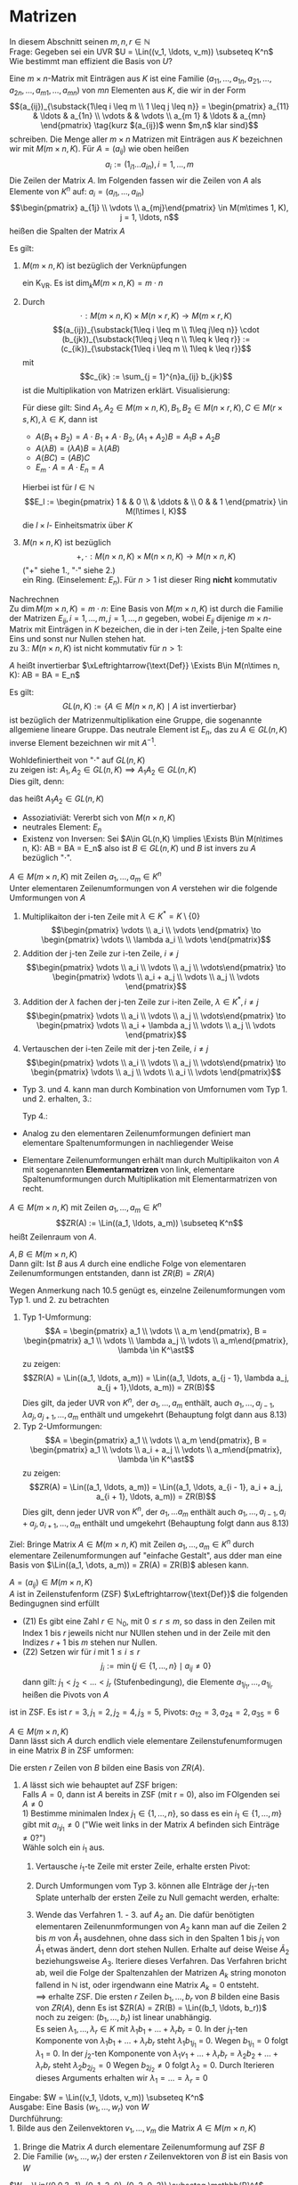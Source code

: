 * Matrizen
  In diesem Abschnitt seinen $m,n,r\in\mathbb{N}$ \\
  Frage: Gegeben sei ein UVR $U = \Lin((v_1, \ldots, v_m)) \subseteq K^n$ Wie bestimmt man effizient die Basis von $U$?
  #+ATTR_LATEX: :options [10.1]
  #+begin_defn latex
  Eine $m\times n$-Matrix mit Einträgen aus $K$ ist eine Familie $(a_{11}, \ldots, a_{1n}, a_{21}, \ldots, a_{2n}, \ldots, a_{m1}, \ldots, a_{mn})$
  von $m n$ Elementen aus $K$, die wir in der Form
  \[(a_{ij})_{\substack{1\leq i \leq m \\ 1 \leq j \leq n}} = \begin{pmatrix} a_{11} & \ldots & a_{1n} \\ \vdots & & \vdots \\ a_{m 1} & \ldots & a_{mn} \end{pmatrix} \tag{kurz $(a_{ij})$ wenn $m,n$ klar sind}\]
  schreiben. Die Menge aller $m\times n$ Matrizen mit Einträgen aus $K$ bezeichnen wir mit $M(m\times n, K)$.
  Für $A = (a_{ij})$ wie oben heißen
  \[a_i := (1_{i1} \ldots a_{in}), i = 1,\ldots, m\]
  Die Zeilen der Matrix $A$. Im Folgenden fassen wir die Zeilen von $A$ als Elemente von $K^n$ auf: $a_i = (a_{i1}, \ldots, a_{in})$
  \[\begin{pmatrix} a_{1j} \\ \vdots \\ a_{mj}\end{pmatrix} \in M(m\times 1, K), j = 1, \ldots, n\]
  heißen die Spalten der Matrix $A$
  #+end_defn
  #+ATTR_LATEX: :options [10.2]
  #+begin_remark latex
  Es gilt:
  1. $M(m\times n, K)$ ist bezüglich der Verknüpfungen
	 \begin{align*}
	 + &: M(m\times n, K) \times M(m\times n, K) \to M(m\times n, K), (a_{ij}) + (b_ij):= (a_{ij} + b_{ij}) \\
	 \cdot &:K\times M(m\times n, K) \to M(m\times n, K), \lambda \cdot (a_{ij}):=(\lambda a_{ij})
	 \end{align*}
	 ein K_VR. Es ist $\dim_k M(m\times n, K) = m\cdot n$
  2. Durch
	 \[\cdot : M(m\times n, K) \times M(n\times r, K) \to M(m\times r, K)\]
	 \[(a_{ij})_{\substack{1\leq i \leq m \\ 1\leq j\leq n}} \cdot (b_{jk})_{\substack{1\leq j \leq n \\ 1\leq k \leq r}} := (c_{ik})_{\substack{1\leq i \leq m \\ 1\leq k \leq r}}\]
	 mit
	 \[c_{ik} := \sum_{j = 1}^{n}a_{ij} b_{jk}\]
	 ist die Multiplikation von Matrizen erklärt. Visualisierung:
	 \begin{equation}
	 \begin{pmatrix}
	 \\
	 a_{i1} & a_{i2} & \ldots & a_{in} \\
	 \\
	 \end{pmatrix}
	 \cdot
	 \begin{pmatrix}
	 & b_{1k} & \\
	 & \vdots & \\
	 & b_{nk} & \\
	 \end{pmatrix}
	 =
	 \begin{pmatrix}
	 &  & \\
	 & c_{ij} & \\
	 &  & \\
	 \end{pmatrix}
	 \end{equation}
	 Für diese gilt: Sind $A_1, A_2 \in M(m\times n, K), B_1, B_2 \in M(n\times r, K), C\in M(r\times s, K), \lambda \in K$, dann ist
	 - $A(B_1 + B_2) = A\cdot B_1 + A \cdot B_2, (A_1 + A_2) B = A_1 B + A_2 B$
	 - $A(\lambda B) = (\lambda A) B = \lambda (A B)$
	 - $A(B C) = (AB) C$
	 - $E_m \cdot A = A \cdot E_n = A$
	 Hierbei ist für $l \in \mathbb{N}$
	 \[E_l := \begin{pmatrix} 1 & & 0 \\ & \ddots & \\ 0 & & 1 \end{pmatrix} \in M(l\times l, K)\]
	 die $l\times l$- Einheitsmatrix über $K$
  3. $M(n\times n, K)$ ist bezüglich
	 \[+,\cdot : M(n\times n, K) \times M(n\times n, K) \to M(n\times n, K)\]
	 ("$+$" siehe 1., "$\cdot$" siehe 2.) \\
	 ein Ring. (Einselement: $E_n$). Für $n > 1$ ist dieser Ring *nicht* kommutativ
  #+end_remark
  #+begin_proof latex
  Nachrechnen \\
  Zu $\dim M(m\times n, K) = m\cdot n$: Eine Basis von $M(m\times n, K)$ ist durch die Familie der Matrizen $E_{ij}, i = 1, \ldots, m, j = 1,\ldots, n$ gegeben, wobei $E_{ij}$ dijenige $m\times n$-Matrix mit Einträgen in $K$ bezeichen, die in der i-ten Zeile, j-ten Spalte eine Eins
  und sonst nur Nullen stehen hat. \\
  zu 3.: $M(n\times n, K)$ ist nicht kommutativ für $n > 1$:
  \begin{align*}
  &\sbox0{$\begin{matrix} 1 & 0 \\ 0 & 0 \end{matrix}$}%
  \sbox1{$\begin{matrix} 0 & 1 \\ 0 & 0 \end{matrix}$}%
  \left(
  \begin{array}{c|c}
  \usebox{0}&\makebox[\wd0]{$0$} \\
  \hline
  \vphantom{\usebox{0}}\makebox[\wd0]{$0$}&\makebox[\wd0]{$0$}
  \end{array}
  \right)
  \cdot
  \left(
  \begin{array}{c|c}
  \usebox{1}&\makebox[\wd1]{$0$} \\
  \hline
  \vphantom{\usebox{1}}\makebox[\wd1]{$0$}&\makebox[\wd1]{$0$}
  \end{array}
  \right)
  =
  \left(
  \begin{array}{c|c}
  \usebox{1}&\makebox[\wd1]{$0$} \\
  \hline
  \vphantom{\usebox{1}}\makebox[\wd1]{$0$}&\makebox[\wd1]{$0$}
  \end{array}
  \right) \\
  \neq&
  \sbox0{$\begin{matrix} 1 & 0 \\ 0 & 0 \end{matrix}$}%
  \sbox1{$\begin{matrix} 0 & 1 \\ 0 & 0 \end{matrix}$}%
  \sbox2{$\begin{matrix} 0 & 0 \\ 0 & 0 \end{matrix}$}%
  \left(
  \begin{array}{c|c}
  \usebox{1}&\makebox[\wd1]{$0$} \\
  \hline
  \vphantom{\usebox{1}}\makebox[\wd1]{$0$}&\makebox[\wd1]{$0$}
  \end{array}
  \right)
  \cdot
  \left(
  \begin{array}{c|c}
  \usebox{0}&\makebox[\wd0]{$0$} \\
  \hline
  \vphantom{\usebox{0}}\makebox[\wd0]{$0$}&\makebox[\wd0]{$0$}
  \end{array}
  \right)
  =
  \left(
  \begin{array}{c|c}
  \usebox{2}&\makebox[\wd1]{$0$} \\
  \hline
  \vphantom{\usebox{1}}\makebox[\wd1]{$0$}&\makebox[\wd1]{$0$}
  \end{array}
  \right) \\
  \end{align*}
  #+end_proof
  #+ATTR_LATEX: :options [10.3]
  #+begin_defn latex
  $A$ heißt invertierbar $\xLeftrightarrow{\text{Def}} \Exists B\in M(n\times n, K): AB = BA = E_n$
  #+end_defn
  #+ATTR_LATEX: :options [10.4]
  #+begin_remark latex
  Es gilt:
  \[GL(n, K) := \{A\in M(n\times n, K) \mid A ~\text{ist invertierbar}\}\]
  ist bezüglich der Matrizenmultiplikation eine Gruppe, die sogenannte allgemiene lineare Gruppe.
  Das neutrale Element ist $E_n$, das zu $A\in GL(n,K)$ inverse Element bezeichnen wir mit $A^{-1}$.
  #+end_remark
  #+begin_proof latex
  Wohldefiniertheit von "$\cdot$" auf $GL(n, K)$ \\
  zu zeigen ist: $A_1, A_2 \in GL(n, K) \implies A_1 A_2 \in GL(n,K)$ \\
  Dies gilt, denn:
  \begin{align*}
  A_1, A_2 \in GL(n, K) \implies \Exists B_1, B_2 \in M(n\times n, K): A_1 B_1 = B_1 A_1 = E_n, A_2 B_2 = B_2 A_2 = E_N \\
  \implies (A_1 A_2) \cdot (B_2 B_1) = A_1(A_2 B_2) B_1 = A_1 E_n B_1 = A_1 B_1 = E_n \\
  (B_2 B_1) \cdot (A_1 A_2) = B_2 (B_1 A_1) A_2 = B_2 E_n A_2 = B_2 A_2 = E_n
  \end{align*}
  das heißt $A_1 A_2 \in GL(n,K)$
  - Assoziativiät: Vererbt sich von $M(n\times n, K)$
  - neutrales Element: $E_n$
  - Existenz von Inversen: Sei $A\in GL(n,K) \implies \Exists B\in M(n\times n, K): AB = BA = E_n$ also ist $B\in GL(n,K)$ und $B$ ist invers zu $A$ bezüglich "$\cdot$".
  #+end_proof
  #+ATTR_LATEX: :options [10.5]
  #+begin_defn latex
  $A \in M(m\times n, K)$ mit Zeilen $a_1, \ldots, a_m \in K^n$ \\
  Unter elementaren Zeilenumformungen von $A$ verstehen wir die folgende Umformungen von $A$
  1. Multiplikaiton der i-ten Zeile mit $\lambda \in K^\ast = K \setminus\{0\}$
	 \[\begin{pmatrix} \vdots \\ a_i \\ \vdots \end{pmatrix} \to \begin{pmatrix} \vdots \\ \lambda a_i \\ \vdots \end{pmatrix}\]
  2. Addition der j-ten Zeile zur i-ten Zeile, $i\neq j$
	 \[\begin{pmatrix} \vdots \\ a_i \\ \vdots \\ a_j \\ \vdots\end{pmatrix} \to \begin{pmatrix} \vdots \\ a_i + a_j \\ \vdots \\ a_j  \\ \vdots \end{pmatrix}\]
  3. Addition der $\lambda$ fachen der j-ten Zeile zur i-iten Zeile, $\lambda \in K^\ast, i\neq j$
	 \[\begin{pmatrix} \vdots \\ a_i \\ \vdots \\ a_j \\ \vdots\end{pmatrix} \to \begin{pmatrix} \vdots \\ a_i + \lambda a_j \\ \vdots \\ a_j  \\ \vdots \end{pmatrix}\]
  4. Vertauschen der i-ten Zeile mit der j-ten Zeile, $i\neq j$
	 \[\begin{pmatrix} \vdots \\ a_i \\ \vdots \\ a_j \\ \vdots\end{pmatrix} \to \begin{pmatrix} \vdots \\ a_j \\ \vdots \\ a_i  \\ \vdots \end{pmatrix}\]
  #+end_defn
  #+begin_note latex
  \mbox{}
  - Typ 3. und 4. kann man durch Kombination von Umfornumen vom Typ 1. und 2. erhalten, 3.:
	\begin{equation}
	\begin{pmatrix} \vdots \\ a_i \\ \vdots \\ a_j \\ \vdots\end{pmatrix}
	\to \begin{pmatrix} \vdots \\ a_i \\ \vdots \\ \lambda a_j  \\ \vdots \end{pmatrix}
	\to \begin{pmatrix} \vdots \\ a_i \\ \vdots \\ \lambda a_j \\ \vdots\end{pmatrix}
	\to \begin{pmatrix} \vdots \\ a_i + \lambda a_j \\ \vdots \\ \lambda a_j  \\ \vdots \end{pmatrix}
	\to \begin{pmatrix} \vdots \\ a_i + \lambda a_j \\ \vdots \\ a_j  \\ \vdots \end{pmatrix}
	\end{equation}
	Typ 4.:
	\begin{equation}
	\begin{pmatrix} \vdots \\ a_i \\ \vdots \\ a_j \\ \vdots\end{pmatrix}
	\to \begin{pmatrix} \vdots \\ a_i + a_j \\ \vdots \\ a_j  \\ \vdots \end{pmatrix}
	\to \begin{pmatrix} \vdots \\ a_i + a_j \\ \vdots \\ -a_j  \\ \vdots \end{pmatrix}
	\to \begin{pmatrix} \vdots \\ a_i + a_j \\ \vdots \\ a_i  \\ \vdots \end{pmatrix}
	\to \begin{pmatrix} \vdots \\ a_i \\ \vdots \\ a_j  \\ \vdots \end{pmatrix}
	\end{equation}
  - Analog zu den elementaren Zeilenumformungen definiert man elementare Spaltenumformungen in nachliegender Weise
  - Elementare Zeilenumformungen erhält man durch Multiplikaiton von $A$ mit sogenannten *Elementarmatrizen* von link,
	elementare Spaltenumformungen durch Multiplikation mit Elementarmatrizen von recht.
  #+end_note
  #+ATTR_LATEX: :options [10.6]
  #+begin_defn latex
  $A\in M(m\times n, K)$ mit Zeilen $a_1, \ldots, a_m \in K^n$ \\
  \[ZR(A) := \Lin((a_1, \ldots, a_m)) \subseteq K^n\]
  heißt Zeilenraum von $A$.
  #+end_defn
  #+ATTR_LATEX: :options [10.7]
  #+begin_ex latex
  \begin{equation}
  A = \begin{pmatrix} 1 & 2 & 3 \\ 4 & 5 & 5 \end{pmatrix} \in M(2,\times 3, \mathbb{Q}) \implies ZR(A) = \Lin((1,2,3), (4,5,6)) \subseteq \mathbb{Q}^2
  \end{equation}
  #+end_ex
  #+ATTR_LATEX: :options [10.8]
  #+begin_remark latex
  $A,B \in M(m\times n, K)$ \\
  Dann gilt: Ist $B$ aus $A$ durch eine endliche Folge von elementaren Zeilenumformungen entstanden, dann ist $ZR(B) = ZR(A)$
  #+end_remark
  #+begin_proof latex
  Wegen Anmerkung nach 10.5 genügt es, einzelne Zeilenumformungen vom Typ 1. und 2. zu betrachten
  1. Typ 1-Umformung:
	 \[A = \begin{pmatrix} a_1 \\ \vdots \\ a_m \end{pmatrix}, B = \begin{pmatrix} a_1 \\ \vdots \\ \lambda a_j \\ \vdots \\ a_m\end{pmatrix}, \lambda \in K^\ast\]
	 zu zeigen: \[ZR(A) = \Lin((a_1, \ldots, a_m)) = \Lin((a_1, \ldots, a_{j - 1}, \lambda a_j, a_{j + 1},\ldots, a_m)) = ZR(B)\]
	 Dies gilt, da jeder UVR von $K^n$, der $a_1, \ldots, a_m$ enthält, auch $a_1, \ldots, a_{j -1}, \lambda a_j, a_{j + 1}, \ldots, a_m$ enthält und umgekehrt (Behauptung folgt dann aus 8.13)
  2. Typ 2-Umformungen:
	 \[A = \begin{pmatrix} a_1 \\ \vdots \\ a_m \end{pmatrix}, B = \begin{pmatrix} a_1 \\ \vdots \\ a_i + a_j \\ \vdots \\ a_m\end{pmatrix}, \lambda \in K^\ast\]
	 zu zeigen:
	 \[ZR(A) = \Lin((a_1, \ldots, a_m)) = \Lin((a_1, \ldots, a_{i - 1}, a_i + a_j, a_{i + 1}, \ldots, a_m)) = ZR(B)\]
	 Dies gilt, denn jeder UVR von $K^n$, der $a_1, \ldots a_m$ enthält auch $a_1, \ldots, a_{i - 1}, a_i + a_j, a_{i + 1}, \ldots, a_m$ enthält und umgekehrt (Behauptung folgt dann aus 8.13)
  #+end_proof
  Ziel: Bringe Matrix $A \in M(m\times n, K)$ mit Zeilen $a_1, \ldots, a_m \in K^n$ durch elementare Zeilenumformungen auf "einfache Gestalt", aus dder man eine Basis von $\Lin((a_1, \dots, a_m)) = ZR(A) = ZR(B)$
  ablesen kann.
  #+ATTR_LATEX: :options [10.9]
  #+begin_defn latex
  $A = (a_{ij}) \in M(m\times n, K)$ \\
  $A$ ist in Zeilenstufenform (ZSF) $\xLeftrightarrow{\text{Def}}$ die folgenden Bedingugnen sind erfüllt
  - (Z1) Es gibt eine Zahl $r\in\mathbb{N}_0$, mit $0\leq r \leq m$, so dass in den Zeilen mit Index $1$ bis $r$ jeweils nicht nur NUllen stehen und in der Zeile mit den Indizes $r + 1$ bis $m$ stehen nur Nullen.
  - (Z2) Setzen wir für $i$ mit $1 \leq i \leq r$
	\[j_{i} := \min\{j\in \{1, \ldots, n\} \mid a_{ij} \neq 0\}\]
	dann gilt: $j_1 < j_2 < \ldots < j_r$ (Stufenbedingung), die Elemente $a_{1j_1}, \ldots, a_{1j_r}$ heißen die Pivots von $A$
  #+end_defn
  #+ATTR_LATEX: :options [10.10]
  #+begin_ex latex
  \begin{equation}
  A =
  \begin{pmatrix}
  0 & 3 & 1 & 0 & 3 & 4 \\
  0 & 0 & 0 & 2 & 3 & 4 \\
  0 & 0 & 0 & 0 & 6 & -1 \\
  0 & 0 & 0 & 0 & 0 & 0
  \end{pmatrix}
  \in M(4\times 6, \mathbb{R})
  \end{equation}
  ist in ZSF. Es ist $r = 3, j_1 = 2, j_2 = 4, j_3 = 5$, Pivots: $a_{12} = 3, a_{24} = 2, a_{35} = 6$
  #+end_ex
  #+ATTR_LATEX: :options [10.11]
  #+begin_defn latex
  $A \in M(m\times n, K)$ \\
  Dann lässt sich $A$ durch endlich viele elementare Zeilenstufenumformugen in eine Matrix $B$ in ZSF umformen:
  \begin{equation}
  \begin{pmatrix}
  & b_{1j_1} & \ast & & & & \\
  & & b_{1j_2} & \ast & & & \\
  & & & \ldots & & \\
  & & & & b_{1j_r} & \ast & \\
  0 & & & & & & \\
  \end{pmatrix}
  \end{equation}
  Die ersten $r$ Zeilen von $B$ bilden eine Basis von $ZR(A)$.
  #+end_defn
  #+begin_proof latex
  1. $A$ lässt sich wie behauptet auf ZSF brigen: \\
	 Falls $A = 0$, dann ist $A$ bereits in ZSF (mit r = 0), also im FOlgenden sei $A \neq 0$ \\
	 1) Bestimme minimalen Index $j_1 \in \{1, \ldots, n\}$, so dass es ein $i_1 \in \{1, \ldots, m\}$ gibt mit $a_{i_1 j_1} \neq 0$ ("Wie weit links in der Matrix $A$ befinden sich Einträge $\neq 0$?") \\
		Wähle solch ein $i_1$ aus.
	 2) Vertausche $i_1$-te Zeile mit erster Zeile, erhalte ersten Pivot:
		\begin{equation}
		\tilde a_{1, j_1} := a_{i_1, j_1} \neq 0 \\
		A_1 :=
		\begin{pmatrix}
		0 & \ldots & 0 & \tilde a_{1, j_1} & \ast & \ldots & \ast \\
		  &        &   &       \ast        &  & & \\
		& \text{\huge0} & & \vdots & & \text{\huge$\ast$} & \\
		& & & \ast & & & \\
		\end{pmatrix}
		\end{equation}
	 3) Durch Umformungen vom Typ 3. können alle EInträge der $j_1$-ten Splate unterhalb der ersten Zeile zu Null gemacht werden, erhalte:
		\begin{equation}
		\begin{pmatrix}
		0 & \ldots & 0 & \tilde a_{1, j_1} & \ast & \ldots & \ast \\
		  &        &   &       0        &  & & \\
		& \text{\huge0} & & \vdots & & A_2 & \\
		& & & 0 & & & \\
		\end{pmatrix}
		\end{equation}
	 4) Wende das Verfahren 1. - 3. auf $A_2$ an. Die dafür benötigten elementaren Zeilenunmformungen von $A_2$ kann man
		auf die Zeilen $2$ bis $m$ von $\tilde A_1$ ausdehnen, ohne dass sich in den Spalten $1$ bis $j_1$ von $\tilde A_1$ etwas ändert, denn
		dort stehen Nullen. Erhalte auf deise Weise $\tilde A_2$ beziehungsweise $A_3$. Iteriere dieses Verfahren.
		Das Verfahren bricht ab, weil die Folge der Spaltenzahlen der Matrizen $A_k$ string monoton fallend in $\mathbb{N}$ ist, oder irgendwann eine Matrix $A_k = 0$ entsteht. \\
		$\implies$ erhalte ZSF.
		Die ersten $r$ Zeilen $b_1, \ldots, b_r$ von $B$ bilden eine Basis von $ZR(A)$, denn Es ist $ZR(A) = ZR(B) = \Lin((b_1, \ldots, b_r))$ \\
		noch zu zeigen: $(b_1, \ldots, b_r)$ ist linear unabhängig. \\
		Es seien $\lambda_1, \dots, \lambda_r \in K$ mit $\lambda_1 b_1 + \ldots + \lambda_r b_r = 0$. In der $j_1$-ten Komponente von $\lambda_1 b_1 + \ldots + \lambda_r b_r$ steht $\lambda_1 b_{1 j_1}$ = 0.
		Wegen $b_{1 j_1} = 0$ folgt $\lambda_1$ = 0.
		In der $j_2$-ten Komponente von $\lambda_1 v_1 + \ldots + \lambda_r b_r = \lambda_2 b_2 + \ldots + \lambda_r b_r$ steht $\lambda_2 b_{2 j_2} = 0$
		Wegen $b_{2 j_2} \neq 0$ folgt $\lambda_2 = 0$.
		Durch Iterieren dieses Arguments erhalten wir $\lambda_1 = \ldots = \lambda_r = 0$
  #+end_proof
  #+ATTR_LATEX: :options [10.12]
  #+begin_algorithm latex
  Eingabe: $W = \Lin((v_1, \ldots, v_m)) \subseteq K^n$ \\
  Ausgabe: Eine Basis $(w_1, \ldots, w_r)$ von $W$ \\
  Durchführung: \\
  1. Bilde aus den Zeilenvektoren $v_1, \ldots, v_m$ die Matrix $A\in M(m\times n, K)$
  2. Bringe die Matrix $A$ durch elementare Zeilenumformung auf ZSF $B$
  3. Die Familie $(w_1, \ldots, w_r)$ der ersten $r$ Zeilenvektoren von $B$ ist ein Basis von $W$
  #+end_algorithm
  #+ATTR_LATEX: :options [10.13]
  #+begin_ex latex
  $W = \Lin((0,0,3,-1), (0, 1, 2, 0), (0, 3, 0, 2)) \subseteq \mathbb{R}^4$
  \begin{gather}
  A = \begin{pmatrix}
  0 & 0 & 3 & -1 \\
  0 & 1 & 2 & 0 \\
  0 & 3 & 0 & 2
  \end{pmatrix}
  \to
  \begin{pmatrix}
  0 & 1 & 2 & 0 \\
  0 & 0 & 3 & -1 \\
  0 & 3 & 0 & 2
  \end{pmatrix}
  \to
  \begin{pmatrix}
  0 & 1 & 2 & 0 \\
  0 & 0 & 3 & -1 \\
  0 & 0 & -6 & 2
  \end{pmatrix}
  \to
  \begin{pmatrix}
  0 & 1 & 2 & 0 \\
  0 & 0 & 3 & -1 \\
  0 & 0 & 0 & 0
  \end{pmatrix}
  \end{gather}
  $\implies ((0,1,2,0), (0,0,3,-1))$ ist eine Basis von $W$ insbesondere ist $\dim_W = 2$
  #+end_ex
